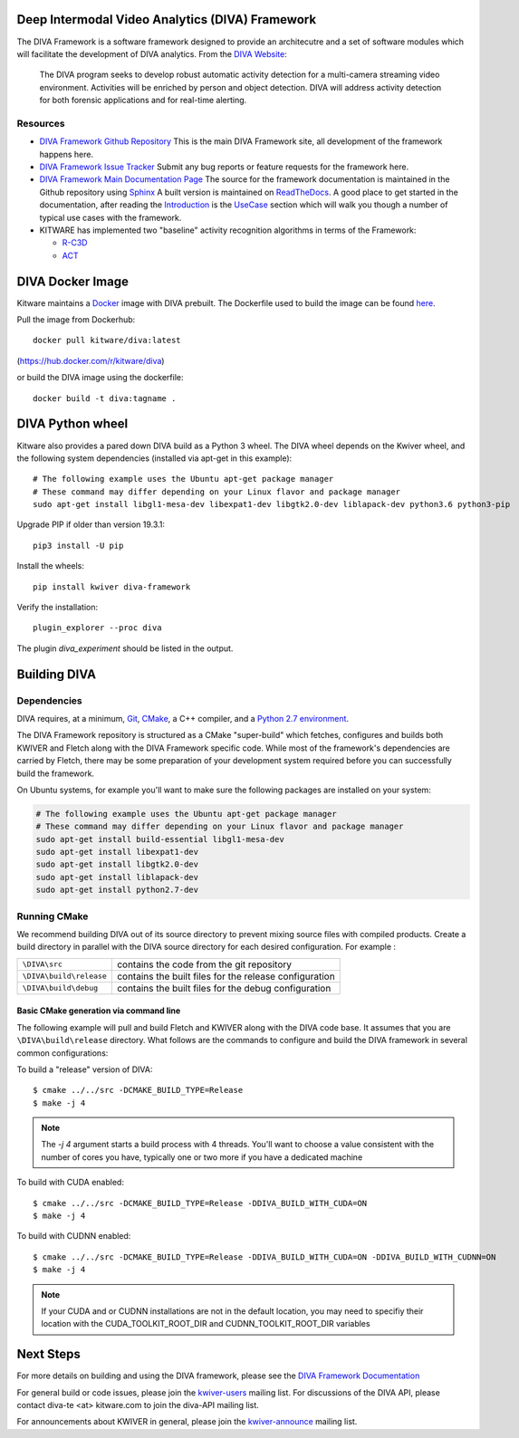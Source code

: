 .. image:: doc/manuals/_images/DIVA_Final_Logo_72dpi.png
   :alt: DIVA

Deep Intermodal Video Analytics (DIVA) Framework
================================================

The DIVA Framework is a software framework designed to provide an architecutre and a set of software modules
which will facilitate the development of DIVA analytics.
From the `DIVA Website <https://www.iarpa.gov/index.php/research-programs/diva>`_:

  	The DIVA program seeks to develop robust automatic activity detection for a
	multi-camera streaming video environment. Activities will be enriched by person
	and object detection. DIVA will address activity detection for both forensic
	applications and for real-time alerting.

Resources
---------

* `DIVA Framework Github Repository <https://github.com/Kitware/DIVA>`_ This is the main DIVA Framework site, all development of the framework happens here.
* `DIVA Framework Issue Tracker <https://github.com/Kitware/DIVA/issues>`_  Submit any bug reports or feature requests for the framework here.
* `DIVA Framework Main Documentation Page <https://kwiver-diva.readthedocs.io/en/latest/>`_ The source for the framework documentation is maintained in the Github repository using `Sphinx <http://www.sphinx-doc.org/en/master/>`_  A built version is maintained on `ReadTheDocs <https://readthedocs.org/>`_.   A good place to get started in the documentation, after reading the `Introduction <https://kwiver-diva.readthedocs.io/en/latest/introduction.html>`_ is the `UseCase <https://kwiver-diva.readthedocs.io/en/latest/usecases.html>`_ section which will walk you though a number of typical use cases with the framework.
* KITWARE has implemented two "baseline" activity recognition algorithms in terms of the Framework:

  + `R-C3D <https://gitlab.kitware.com/kwiver/R-C3D/tree/kitware/master>`_
  + `ACT <https://gitlab.kitware.com/kwiver/act_detector/tree/kitware/master>`_

DIVA Docker Image
=================

Kitware maintains a `Docker <https://www.docker.com/>`_ image with DIVA prebuilt.
The Dockerfile used to build the image can be found `here <Dockerfile>`_.

Pull the image from Dockerhub::

 docker pull kitware/diva:latest

(`https://hub.docker.com/r/kitware/diva <https://hub.docker.com/r/kitware/diva>`_)

or build the DIVA image using the dockerfile::

 docker build -t diva:tagname .

DIVA Python wheel
=================

Kitware also provides a pared down DIVA build as a Python 3 wheel.  The DIVA wheel depends on the Kwiver wheel, and the following system dependencies (installed via apt-get in this example)::

  # The following example uses the Ubuntu apt-get package manager
  # These command may differ depending on your Linux flavor and package manager
  sudo apt-get install libgl1-mesa-dev libexpat1-dev libgtk2.0-dev liblapack-dev python3.6 python3-pip

Upgrade PIP if older than version 19.3.1::
  
  pip3 install -U pip

Install the wheels::

  pip install kwiver diva-framework

Verify the installation::

  plugin_explorer --proc diva

The plugin `diva_experiment` should be listed in the output.

Building DIVA
=============

Dependencies
------------
DIVA requires, at a minimum, `Git <https://git-scm.com/>`_, `CMake <https://cmake.org/>`_, a C++ compiler, and a `Python 2.7 environment <https://python.org>`_.

The DIVA Framework repository is structured as a CMake "super-build" which fetches, configures
and builds both KWIVER and Fletch along with the DIVA Framework specific code.  While most of the framework's dependencies are carried by Fletch, there may be some preparation of your development
system required before you can successfully build the framework.

On Ubuntu systems, for example you'll want to make sure the following packages are installed on your system:

.. code-block :: bash

 # The following example uses the Ubuntu apt-get package manager
 # These command may differ depending on your Linux flavor and package manager
 sudo apt-get install build-essential libgl1-mesa-dev
 sudo apt-get install libexpat1-dev
 sudo apt-get install libgtk2.0-dev
 sudo apt-get install liblapack-dev
 sudo apt-get install python2.7-dev

Running CMake
-------------

We recommend building DIVA out of its source directory to prevent mixing
source files with compiled products.  Create a build directory in parallel
with the DIVA source directory for each desired configuration. For example :

========================== ===================================================================
``\DIVA\src``               contains the code from the git repository
``\DIVA\build\release``     contains the built files for the release configuration
``\DIVA\build\debug``       contains the built files for the debug configuration
========================== ===================================================================

Basic CMake generation via command line
~~~~~~~~~~~~~~~~~~~~~~~~~~~~~~~~~~~~~~~

The following example will pull and build Fletch and KWIVER along with the DIVA code base.
It assumes that you are ``\DIVA\build\release`` directory.  What follows are the commands
to configure and build the DIVA framework in several common configurations:


To build a "release" version of DIVA::

    $ cmake ../../src -DCMAKE_BUILD_TYPE=Release
    $ make -j 4

.. Note::
   The `-j 4` argument starts a build process with 4 threads.  You'll want to choose a value consistent with the number of cores you have,
   typically one or two more if you have a dedicated machine

To build with CUDA enabled::

    $ cmake ../../src -DCMAKE_BUILD_TYPE=Release -DDIVA_BUILD_WITH_CUDA=ON
    $ make -j 4

To build with CUDNN enabled::

    $ cmake ../../src -DCMAKE_BUILD_TYPE=Release -DDIVA_BUILD_WITH_CUDA=ON -DDIVA_BUILD_WITH_CUDNN=ON
    $ make -j 4

.. Note::
   If your CUDA and or CUDNN installations are not in the default location, you may need to specifiy their
   location with the CUDA_TOOLKIT_ROOT_DIR and CUDNN_TOOLKIT_ROOT_DIR variables

Next Steps
==========

For more details on building and using the DIVA framework, please see the
`DIVA Framework Documentation <https://kwiver-diva.readthedocs.io/en/latest/introduction.html>`_

For general build or code issues, please join the `kwiver-users
<http://public.kitware.com/mailman/listinfo/kwiver-users>`_ mailing list. For discussions of the DIVA API, please contact diva-te <at> kitware.com to join the diva-API mailing list.

For announcements about KWIVER in general, please join the
`kwiver-announce <http://public.kitware.com/mailman/listinfo/kwiver-announce>`_
mailing list.
